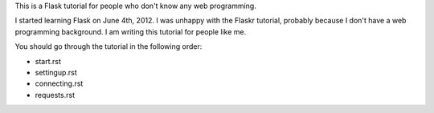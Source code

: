 This is a Flask tutorial for people who don't know any web programming.

I started learning Flask on June 4th, 2012.  I was unhappy with the Flaskr tutorial, probably because I don't have a web programming background.  I am writing this tutorial for people like me.

You should go through the tutorial in the following order:

- start.rst
- settingup.rst
- connecting.rst
- requests.rst
